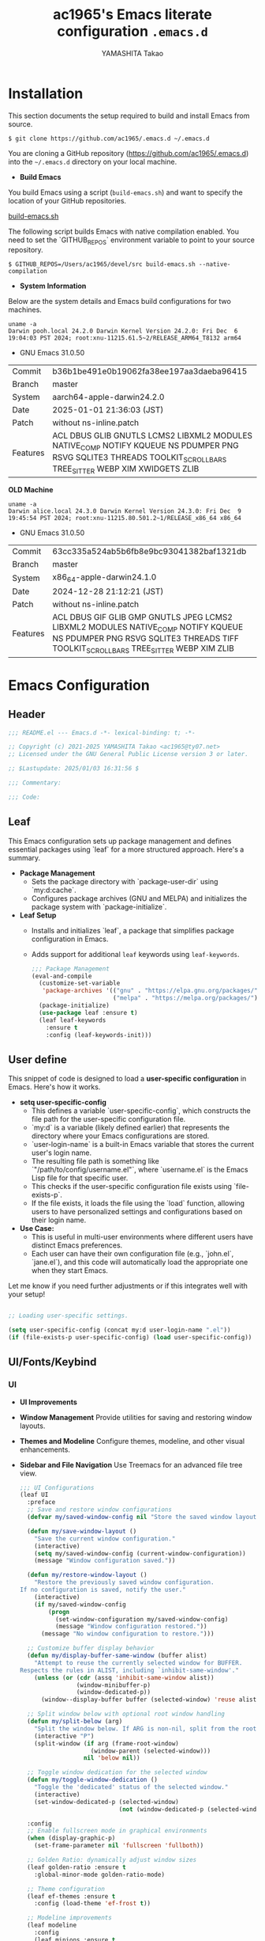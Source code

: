 

# -*- mode: org; coding: utf-8-unix; indent-tabs-mode: nil -*-
#+title: ac1965's Emacs literate configuration =.emacs.d=
#+startup: content
#+author: YAMASHITA Takao
#+options: auto-id:t H:6

[[file:demo.png]]

* Installation
This section documents the setup required to build and install Emacs from source.

  #+begin_src shell :eval never
    $ git clone https://github.com/ac1965/.emacs.d ~/.emacs.d
  #+end_src

  You are cloning a GitHub repository (https://github.com/ac1965/.emacs.d) into the =~/.emacs.d= directory on your local machine.

- *Build Emacs*

You build Emacs using a script (=build-emacs.sh=) and want to specify the location of your GitHub repositories.

[[https://github.com/ac1965/dotfiles/blob/master/.local/bin/build-emacs.sh][build-emacs.sh]]

The following script builds Emacs with native compilation enabled. You need to set the `GITHUB_REPOS` environment variable to point to your source repository.

  #+begin_src shell :eval never
    $ GITHUB_REPOS=/Users/ac1965/devel/src build-emacs.sh --native-compilation
  #+end_src

- *System Information*

Below are the system details and Emacs build configurations for two machines.

  #+begin_src shell :eval never
    uname -a
    Darwin pooh.local 24.2.0 Darwin Kernel Version 24.2.0: Fri Dec  6 19:04:03 PST 2024; root:xnu-11215.61.5~2/RELEASE_ARM64_T8132 arm64
  #+end_src

  - GNU Emacs 31.0.50
  |-+-|
  | Commit | b36b1be491e0b19062fa38ee197aa3daeba96415 |
  | Branch | master |
  | System | aarch64-apple-darwin24.2.0 |
  | Date | 2025-01-01 21:36:03 (JST) |
  | Patch | without ns-inline.patch |
  | Features | ACL DBUS GLIB GNUTLS LCMS2 LIBXML2 MODULES NATIVE_COMP NOTIFY KQUEUE NS PDUMPER PNG RSVG SQLITE3 THREADS TOOLKIT_SCROLL_BARS TREE_SITTER WEBP XIM XWIDGETS ZLIB |
  |-+-|

  *OLD Machine*

  #+begin_src shell :eval never
    uname -a
    Darwin alice.local 24.3.0 Darwin Kernel Version 24.3.0: Fri Dec  9 19:45:54 PST 2024; root:xnu-11215.80.501.2~1/RELEASE_x86_64 x86_64
  #+end_src

  - GNU Emacs 31.0.50
  |-+-|
  | Commit | 63cc335a524ab5b6fb8e9bc93041382baf1321db |
  | Branch | master |
  | System | x86_64-apple-darwin24.1.0 |
  | Date | 2024-12-28 21:12:21 (JST) |
  | Patch | without ns-inline.patch |
  | Features | ACL DBUS GIF GLIB GMP GNUTLS JPEG LCMS2 LIBXML2 MODULES NATIVE_COMP NOTIFY KQUEUE NS PDUMPER PNG RSVG SQLITE3 THREADS TIFF TOOLKIT_SCROLL_BARS TREE_SITTER WEBP XIM ZLIB |
  |-+-|

* Emacs Configuration
** Header
   #+begin_src emacs-lisp
     ;;; README.el --- Emacs.d -*- lexical-binding: t; -*-

     ;; Copyright (c) 2021-2025 YAMASHITA Takao <ac1965@ty07.net>
     ;; Licensed under the GNU General Public License version 3 or later.

     ;; $Lastupdate: 2025/01/03 16:31:56 $

     ;;; Commentary:

     ;;; Code:
   #+end_src
** Leaf
This Emacs configuration sets up package management and defines essential packages using `leaf` for a more structured approach. Here's a summary.

- *Package Management*
  - Sets the package directory with `package-user-dir` using `my:d:cache`.
  - Configures package archives (GNU and MELPA) and initializes the package system with `package-initialize`.

- *Leaf Setup*
  - Installs and initializes `leaf`, a package that simplifies package configuration in Emacs.
  - Adds support for additional ~leaf~ keywords using ~leaf-keywords~.

  #+begin_src emacs-lisp
    ;;; Package Management
    (eval-and-compile
      (customize-set-variable
       'package-archives '(("gnu" . "https://elpa.gnu.org/packages/")
                           ("melpa" . "https://melpa.org/packages/")))
      (package-initialize)
      (use-package leaf :ensure t)
      (leaf leaf-keywords
        :ensure t
        :config (leaf-keywords-init)))
  #+end_src
** User define
This snippet of code is designed to load a *user-specific configuration* in Emacs. Here's how it works.

- *setq user-specific-config*
   - This defines a variable `user-specific-config`, which constructs the file path for the user-specific configuration file.
   - `my:d` is a variable (likely defined earlier) that represents the directory where your Emacs configurations are stored.
   - `user-login-name` is a built-in Emacs variable that stores the current user's login name.
   - The resulting file path is something like `"/path/to/config/username.el"`, where `username.el` is the Emacs Lisp file for that specific user.
   - This checks if the user-specific configuration file exists using `file-exists-p`.
   - If the file exists, it loads the file using the `load` function, allowing users to have personalized settings and configurations based on their login name.

- *Use Case:*
   - This is useful in multi-user environments where different users have distinct Emacs preferences.
   - Each user can have their own configuration file (e.g., `john.el`, `jane.el`), and this code will automatically load the appropriate one when they start Emacs.

Let me know if you need further adjustments or if this integrates well with your setup!

  #+begin_src emacs-lisp
    
    ;; Loading user-specific settings.

    (setq user-specific-config (concat my:d user-login-name ".el"))
    (if (file-exists-p user-specific-config) (load user-specific-config))
  #+end_src

** UI/Fonts/Keybind
*** UI

- *UI Improvements*
- *Window Management*
   Provide utilities for saving and restoring window layouts.
- *Themes and Modeline*
   Configure themes, modeline, and other visual enhancements.
- *Sidebar and File Navigation*
   Use Treemacs for an advanced file tree view.

  #+begin_src emacs-lisp
    ;;; UI Configurations
    (leaf UI
      :preface
      ;; Save and restore window configurations
      (defvar my/saved-window-config nil "Store the saved window layout.")

      (defun my/save-window-layout ()
        "Save the current window configuration."
        (interactive)
        (setq my/saved-window-config (current-window-configuration))
        (message "Window configuration saved."))

      (defun my/restore-window-layout ()
        "Restore the previously saved window configuration.
    If no configuration is saved, notify the user."
        (interactive)
        (if my/saved-window-config
            (progn
              (set-window-configuration my/saved-window-config)
              (message "Window configuration restored."))
          (message "No window configuration to restore.")))

      ;; Customize buffer display behavior
      (defun my/display-buffer-same-window (buffer alist)
        "Attempt to reuse the currently selected window for BUFFER.
    Respects the rules in ALIST, including `inhibit-same-window'."
        (unless (or (cdr (assq 'inhibit-same-window alist))
                    (window-minibuffer-p)
                    (window-dedicated-p))
          (window--display-buffer buffer (selected-window) 'reuse alist)))

      ;; Split window below with optional root window handling
      (defun my/split-below (arg)
        "Split the window below. If ARG is non-nil, split from the root window."
        (interactive "P")
        (split-window (if arg (frame-root-window)
                        (window-parent (selected-window)))
                      nil 'below nil))

      ;; Toggle window dedication for the selected window
      (defun my/toggle-window-dedication ()
        "Toggle the 'dedicated' status of the selected window."
        (interactive)
        (set-window-dedicated-p (selected-window)
                                (not (window-dedicated-p (selected-window)))))

      :config
      ;; Enable fullscreen mode in graphical environments
      (when (display-graphic-p)
        (set-frame-parameter nil 'fullscreen 'fullboth))

      ;; Golden Ratio: dynamically adjust window sizes
      (leaf golden-ratio :ensure t
        :global-minor-mode golden-ratio-mode)

      ;; Theme configuration
      (leaf ef-themes :ensure t
        :config (load-theme 'ef-frost t))

      ;; Modeline improvements
      (leaf modeline
        :config
        (leaf minions :ensure t
          :config
          (minions-mode 1)
          (setq minions-mode-line-lighter "[+]")) ; Shorter modeline representation

        ;; Enable and customize time display in modeline
        (setq display-time-interval 30
              display-time-day-and-date t
              display-time-24hr-format t)
        (display-time-mode 1))

      ;; Spacious Padding: improve readability with flexible padding
      (leaf spacious-padding :ensure t
        :config
        (setq spacious-padding-subtle-mode-line
              `( :mode-line-active 'default
                 :mode-line-inactive vertical-border))
        ;; These is the default value, but I keep it here for visiibility.
        (setq spacious-padding-widths '( :internal-border-width 15)) ; Set padding width
        (spacious-padding-mode 1)
        (define-key global-map (kbd "<f7>") #'spacious-padding-mode)) ; Toggle with F7

      ;; Enable global tab line mode
      (leaf tabmode
        :config
        (global-tab-line-mode))

      ;; Treemacs: File tree viewer
      (leaf treemacs :ensure t
        :bind
        (:treemacs-mode-map
         ([mouse-1] . #'treemacs-single-click-expand-action)) ; Expand/collapse nodes with a single click
        :custom
        ((treemacs-no-png-images . nil)
         (treemacs-filewatch-mode . t)
         (treemacs-follow-mode . t)
         (treemacs-tag-follow-mode . nil)
         (treemacs-tag-follow-cleanup . nil)
         (treemacs-expand-after-init . t)
         (treemacs-indentation . 2)
         (treemacs-missing-project-action . 'remove))
        :hook
        (treemacs-mode-hook . (lambda ()
                                (setq mode-line-format nil) ; Hide mode line in Treemacs
                                (display-line-numbers-mode 0))))) ; Disable line numbers in Treemacs
  #+end_src
*** Fonts
- *Font Setup*
  This section configures the default font and ensures compatibility with Emacs daemon mode.
- *Icons and Ligatures*
  Set up icons for better visuals in dired and ligature support for programming modes.

   #+begin_src emacs-lisp
     ;;; Font Configuration using leaf for better font management and icon support.
     (leaf Fonts
       :preface
       ;; Check if a font exists
       (defun font-exists-p (font)
         "Return non-nil if FONT exists on the system."
         (member font (font-family-list)))

       ;; Default font setup function
       (defun font-setup (&optional frame)
         "Set up the default font and icon fonts for FRAME.
     Uses `conf:font-family` and `conf:font-size` for main font configuration.
     Fallback to a default font if `conf:font-family` is not available."
         (let ((font-family (if (font-exists-p conf:font-family)
                                conf:font-family
                              "DejaVu Sans Mono"))) ; Fallback font
           (set-face-attribute 'default frame :family font-family
                               :height (* conf:font-size 10))
           ;; Set emoji font for Unicode characters
           (when (font-exists-p "Noto Color Emoji")
             (set-fontset-font t 'unicode
                               (font-spec :family "Noto Color Emoji") nil 'prepend))
           ;; Add fallback fonts for symbols
           (when (font-exists-p "Symbols Nerd Font Mono")
             (set-fontset-font t 'symbol
                               (font-spec :family "Symbols Nerd Font Mono") nil 'append))))

       :config
       ;; Default font family and size
       (unless (boundp 'conf:font-family)
         (setq conf:font-family "JetBrains Mono"
               "Default font family for programming."))
       (unless (boundp 'conf:font-size)
         (setq conf:font-size 16
               "Default font size in points."))

       ;; Icon support with nerd-icons
       (leaf nerd-icons
         :if (display-graphic-p)
         :ensure t)

       ;; Enable nerd-icons in Dired mode
       (leaf nerd-icons-dired
         :if (display-graphic-p)
         :ensure t
         :hook (dired-mode-hook . nerd-icons-dired-mode))

       ;; Enable nerd-icons in Treemacs
       (leaf treemacs-nerd-icons
         :if (display-graphic-p)
         :ensure t
         :after treemacs
         :config (treemacs-load-theme "nerd-icons"))

       ;; Ligature support for programming symbols
       (leaf ligature
         :ensure t
         :config
         ;; Define ligatures for programming languages
         (ligature-set-ligatures 'prog-mode
                                 '("->" "=>" "::" "===" "!=" "&&" "||" "++" "--" "<<" ">>"))
         (global-ligature-mode t)) ; Enable ligatures globally

       ;; Load fonts at startup or in daemon mode
       (if (daemonp)
           (add-hook 'after-make-frame-functions #'font-setup)
         (font-setup)))
  #+end_src
*** Keybind
This Emacs configuration defines custom key bindings using the `leaf` package to streamline common tasks. Here's a summary of the key aspects

- *Key Bindings*
  Custom keybindings provide shortcuts for common actions, improving efficiency by reducing the need to rely on menus or commands.
  Here we set up custom bindings for window navigation, editing, and more.

  #+begin_src emacs-lisp
    (leaf KeyBinding
      :preface
      ;; Toggle line numbers display
      (defun my/toggle-linum-lines ()
        "Toggle display of line numbers."
        (interactive)
        (display-line-numbers-mode (if display-line-numbers-mode -1 1)))

      ;; Toggle window split orientation
      (defun my/toggle-window-split ()
        "Toggle window split between horizontal and vertical.
    Only works when exactly two windows are open."
        (interactive)
        (if (= (count-windows) 2)
            (let* ((this-win-buffer (window-buffer))
                   (next-win-buffer (window-buffer (next-window)))
                   (this-win-edges (window-edges (selected-window)))
                   (next-win-edges (window-edges (next-window)))
                   (this-win-2nd
                    (not (and (<= (car this-win-edges)
                                  (car next-win-edges))
                              (<= (cadr this-win-edges)
                                  (cadr next-win-edges)))))
                   (splitter
                    (if (= (car this-win-edges)
                           (car (window-edges (next-window))))
                        'split-window-horizontally
                      'split-window-vertically)))
              (delete-other-windows)
              (let ((first-win (selected-window)))
                (funcall splitter)
                (if this-win-2nd (other-window 1))
                (set-window-buffer (selected-window) this-win-buffer)
                (set-window-buffer (next-window) next-win-buffer)
                (select-window first-win)
                (if this-win-2nd (other-window 1))))
          (message "This function only works with exactly two windows open.")))

      ;; Open Dired file in another window
      (defun my/dired-view-file-other-window ()
        "Open the selected file or directory in another window.
    If the target is a directory, navigate to it.
    If the target is a file, open it in read-only mode in another window."
        (interactive)
        (let ((file (dired-get-file-for-visit)))
          (if (file-directory-p file)
              (or (and (cdr dired-subdir-alist)
                       (dired-goto-subdir file))
                  (dired file))
            (view-file-other-window file))))

      ;; Find conflicting keybindings
      (defun my/find-keybinding-conflicts ()
        "Find and display keybinding conflicts in all active keymaps."
        (interactive)
        (let ((conflicts (make-hash-table :test 'equal))
              (buffer-name "*Keybinding Conflicts*"))
          (mapatoms (lambda (keymap)
                      (when (and (boundp keymap) (keymapp (symbol-value keymap)))
                        (map-keymap
                         (lambda (_ key-binding)
                           (when (keymapp key-binding)
                             (map-keymap
                              (lambda (key cmd)
                                (when (or (symbolp cmd) (functionp cmd))
                                  (let* ((key (vector key))
                                         (existing (gethash key conflicts)))
                                    (if existing
                                        (puthash key (cons cmd existing) conflicts)
                                      (puthash key (list cmd) conflicts)))))
                              key-binding)))
                         (symbol-value keymap)))))
          (with-current-buffer (get-buffer-create buffer-name)
            (read-only-mode -1)
            (erase-buffer)
            (insert "Keybinding Conflicts:\n\n")
            (maphash (lambda (key cmds)
                       (when (> (length cmds) 1)
                         (insert (format "%s => %s\n"
                                         (key-description key)
                                         (mapconcat #'symbol-name cmds ", ")))))
                     conflicts)
            (read-only-mode 1))
          (switch-to-buffer buffer-name)))

      ;; Replace string in buffer
      (defun my/replace-string-in-buffer ()
        "Prompt user to replace a string with another in the current buffer."
        (interactive)
        (let ((from (read-string "Replace: "))
              (to (read-string "With: ")))
          (save-excursion
            (goto-char (point-min))
            (while (search-forward from nil t)
              (replace-match to nil t)))))

      ;; Open init file quickly
      (defun my/open-init-file ()
        "Open the init file for quick access."
        (interactive)
        (find-file user-init-file))

      :config
      ;; Keybindings
      (leaf-keys
       ( ;; Basic editing operations
        ("C-h"           . backward-delete-char)  ;; Delete character before the cursor
        ("C-?"           . help-command)          ;; Open help
        ("C-/"           . undo-fu-only-undo)     ;; Undo
        ("C-z"           . undo-fu-only-redo)     ;; Redo
        ("C-c i"         . my/open-init-file)     ;; Open init file

        ;; File operations
        ("C-c o" . find-file)                ;; Open file
        ("C-c i" . my/open-init-file)        ;; Open init file

        ;; Window navigation
        ("M-o"          . ace-window)             ;; Quick window switch
        ("C-."          . other-window)           ;; Switch to the other window
        ("C-c w l"      . my/toggle-linum-lines)  ;; Toggle line numbers
        ("C-c w 2"      . my/split-below)
        ("C-c w d"      . my/toggle-window-dedication)
        ("C-c w s"      . my/save-window-layout)
        ("C-c w r"      . my/restore-window-layout)
        ("C-c w t"      . my/toggle-window-split)
        ("C-c d s"      . my/save-desktop-session)
        ("C-c d r"      . my/restore-desktop-session)

        ;; Emacs control
        ("C-q"          . kill-emacs)             ;; Quit Emacs
        ("M-q"          . save-buffers-kill-emacs) ;; Save buffers and quit

        ;; Commenting
        ("C-c ;"        . comment-region)         ;; Comment selected region
        ("C-c :"        . uncomment-region)       ;; Uncomment selected region

        ;; File operations
        ("C-c o"        . find-file)              ;; Open file
        ("C-c v"        . find-file-read-only)    ;; Open file in read-only mode
        ("C-c z"        . toggle-auto-save-visited-mode) ;; Toggle auto-save-visited-mode

        ;; Buffer operations
        ("C-c k"        . kill-buffer-and-window) ;; Kill buffer and close window

        ;; Search and replace
        ("C-c r" . my/replace-string-in-buffer)   ;; Replace string in buffer
        ("C-c C-r"      . consult-ripgrep)        ;; Ripgrep search

        ;; Sidebar
        ("C-c t t"      . treemacs)

        ;; Alignment and line number toggle
        ("C-c M-a"      . align-regexp)           ;; Align using regex

        ;; Org Capture
        ("C-c a"        . org-agenda)
        ("C-c l"        . org-store-link)
        ("C-c c"        . org-capture)            ;; Capture Org entry

        ;; Scrolling
        ("C-s-<up>"     . scroll-down-command)    ;; Scroll down
        ("C-s-<down>"   . scroll-up-command)      ;; Scroll up

        ;; Frame management
        ("s-o"          . find-file-other-frame)  ;; Open file in other frame
        ("s-m"          . make-frame)             ;; Create a new frame
        ("s-w"          . delete-frame)           ;; Delete current frame
        ("s-."          . my/toggle-window-split) ;; Toggle window split
        ("s-j"          . find-file-other-window) ;; Open file in other window
        ("s-r"          . restart-emacs)          ;; Restart Emacs

        ;; Buffer navigation
        ("s-<up>"       . beginning-of-buffer)    ;; Go to the beginning of the buffer
        ("s-<down>"     . end-of-buffer)          ;; Go to the end of the buffer

        ;; Scroll other window
        ("s-<wheel-up>"   . scroll-other-window)      ;; Scroll other window up
        ("s-<wheel-down>" . scroll-other-window-down) ;; Scroll other window down

        ;; Expand region
        ("C-="          . er/expand-region)       ;; Expand selected region

        ;; Multiple cursors
        ("C-S-c C-S-c"  . mc/edit-lines)          ;; Edit multiple lines
        ("C->"          . mc/mark-next-like-this) ;; Mark next occurrence
        ("C-<"          . mc/mark-previous-like-this) ;; Mark previous occurrence
        ("C-c C-<"      . mc/mark-all-like-this)  ;; Mark all occurrences

        ;; Magit
        ("C-x g"        . magit-status)           ;; Open Magit status

        ;; Acewindow
        ("M-o"          . ace-window)             ;; Quick window switch

        ;; Consult for extended search
        ("C-s"          . consult-line)           ;; Search in buffer
        ("M-g g"        . consult-goto-line)      ;; Go to line
        ("M-g i"        . consult-imenu)          ;; Search functions in buffer
        ("M-g b"        . consult-buffer)         ;; Buffer switch

        ;; Text scaling
        ("C-+" . text-scale-increase)        ;; Increase text size
        ("C--" . text-scale-decrease)))      ;; Decrease text size

      ;; Enable windmove for arrow key navigation
      (windmove-default-keybindings)

      ;; Add custom keybinding for Dired mode
      (add-hook 'dired-mode-hook
                (lambda ()
                  (define-key dired-mode-map "z" 'my/dired-view-file-other-window))))
  #+end_src
** Basic
This configuration script includes basic settings and utilities aimed at improving the functionality and cleanliness of the Emacs environment. Here's a summary of the key components

- *Basic*
  Editing and font settings improve readability and usability.
  We define settings for auto-saving, backup management, and basic editing features.

  #+begin_src emacs-lisp
    ;;; Basic Configuration

    ;; Add last updated timestamp before saving the buffer
    (leaf *lastupdate
      :preface
      (defun my/save-buffer-wrapper ()
        "Insert or update a $Lastupdate: 2025/01/03 16:31:56 $ string in the buffer before saving."
        (interactive)
        (let ((tostr (concat "$Lastupdate: 2025/01/03 16:31:56 $")))
          (save-excursion
            (goto-char (point-min))
            (while (re-search-forward "\\$Lastupdate\\(: .*?\\)?\\$" nil t)
              (replace-match tostr nil t)))))
      :hook (before-save-hook . my/save-buffer-wrapper))

    ;; macOS-specific shell integration
    (leaf exec-path-from-shell
      :ensure t
      :if (memq window-system '(mac ns))
      :custom ((exec-path-from-shell-check-startup-files . nil))
      :config (exec-path-from-shell-initialize))

    ;; Organize configuration and cache files
    (leaf no-littering :ensure t :require t)

    ;; Customize `custom-file` to avoid polluting init files
    (leaf cus-edit
      :custom `((custom-file . ,(concat no-littering-etc-directory "custom.el")))
      :config (ignore-errors (load custom-file)))

    ;; Desktop session management
    (leaf *desktop
      :preface
      (defun my/save-desktop-session ()
        "Save the current desktop session."
        (interactive)
        (desktop-save desktop-dirname)
        (message "Desktop session saved."))

      (defun my/restore-desktop-session ()
        "Restore the saved desktop session."
        (interactive)
        (desktop-read)
        (message "Desktop session restored."))

      :config
      (setq desktop-dirname (concat no-littering-var-directory "desktop")
            desktop-save 'if-exists
            desktop-auto-save-timeout 180
            desktop-restore-eager 10
            desktop-restore-forces-onscreen nil)
      (desktop-save-mode 1)
      (winner-mode 1))

    ;; Automatically revert buffers when files change
    (leaf autorevert
      :global-minor-mode global-auto-revert-mode)

    ;; Automatic pairing and highlighting of parentheses
    (leaf elec-pair :global-minor-mode electric-pair-mode)
    (leaf paren
      :custom ((show-paren-delay . 0)
               (show-paren-style . 'expression))
      :global-minor-mode show-paren-mode)
    (leaf puni :ensure t :global-minor-mode puni-global-mode)

    ;; Auto-save and backup settings
    (leaf files
      :preface
      (defun toggle-auto-save-visited-mode ()
        "Toggle `auto-save-visited-mode` and display a status message."
        (interactive)
        (auto-save-visited-mode (if auto-save-visited-mode -1 1))
        (message "auto-save-visited-mode %s" (if auto-save-visited-mode "enabled" "disabled")))

      :custom `((auto-save-file-name-transforms . '((".*" ,(concat no-littering-var-directory "backup") t)))
                (backup-directory-alist . '(("." . ,(concat no-littering-var-directory "backup"))))
                (delete-old-versions . t)
                (auto-save-visited-interval . 1))
      :global-minor-mode auto-save-visited-mode)

    ;; Remote file editing with Tramp
    (leaf tramp
      :custom `((tramp-persistency-file-name . ,(concat no-littering-var-directory "tramp"))
                (tramp-auto-save-directory . ,(concat no-littering-var-directory "tramp-autosave"))
                (tramp-default-method . "scp")
                (tramp-encoding-shell . "/bin/bash")
                (tramp-debug-buffer . t)
                (tramp-verbose . 10)
                (tramp-shell-prompt-pattern . "\\(?:^\\|\r\\)[^]#$%>\n]*#?[]#$%>] *")
                (tramp-use-ssh-controlmaster-options . nil)
                (tramp-password-prompt-regexp . ".*\\(passphrase\\|Password\\|Verification code\\).*")))

    ;; Save minibuffer history
    (leaf savehist
      :custom `((savehist-file . ,(concat no-littering-var-directory "savehist")))
      :global-minor-mode t)

    ;; Auto-save list configuration
    (leaf startup
      :custom `((auto-save-list-file-prefix . ,(concat no-littering-var-directory "backup/.saves-"))))

    ;; Display keybindings in a popup
    (leaf which-key
      :ensure t
      :global-minor-mode t)

    ;; Tree-sitter for better syntax highlighting
    (leaf treesit-auto
      :ensure t
      :custom ((treesit-auto-install . t))
      :global-minor-mode global-treesit-auto-mode)

    (leaf treesit
      :config
      (setq treesit-font-lock-level 4))
  #+end_src

** Utilties Package
Miscellaneous functions that improve user experience and add extra utility.
These include toggling line numbers, switching window layouts, and custom functions for buffer management and Dired mode.

- ~my/toggle-linum-lines~: Toggle line numbers.
- ~my/toggle-window-split~: Switches window split between vertical and horizontal.
- ~my/dired-view-file-other-window~: Opens a Dired file in another window.
- ~my/no-kill-new-duplicate~: Prevents duplicate entries in the kill ring.
- ~delete-trailing-whitespace~: Cleans up trailing whitespace on save.

   #+begin_src emacs-lisp
     ;;; Utilties Package Configuration

     ;; Enable global visual-line-mode for better word wrapping
     (leaf visual-line-mode :global-minor-mode t)

     ;; pbcopy integration for macOS clipboard support
     (leaf pbcopy :if (memq window-system '(mac ns)) :ensure t)

     ;; Useful utilities for dired, expand-region, aggressive-indent, and delsel
     (leaf dired-filter :ensure t)

     ;; expand-region
     (leaf expand-region :ensure t)

     ;; Enhanced undo/redo functionality with undo-fu
     (leaf undo-fu :ensure t)

     ;; aggressive-indent
     (leaf aggressive-indent :ensure t :global-minor-mode global-aggressive-indent-mode)

     ;; delsel
     (leaf delsel :global-minor-mode delete-selection-mode)

     ;; Search and jump utilities
     (leaf rg :ensure t)

     ;; dumb-jump
     (leaf dumb-jump
       :ensure t
       :after rg
       :hook ((xref-backend-functions . dumb-jump-xref-activate))
       :custom ((dumb-jump-force-searcher . 'rg)))

     ;; Multi-cursor editing
     (leaf multiple-cursors :ensure t)

     ;; Programming and markup language support
     (leaf prog-mode
       :hook
       (prog-mode-hook . (lambda ()
                           (display-line-numbers-mode)
                           (electric-pair-mode))))
     (leaf lsp-mode
       :ensure t
       :commands lsp
       :hook
       ((python-mode-hook go-mode-hook rust-mode-hook) . lsp)
       :config
       (setq lsp-enable-symbol-highlighting t
             lsp-signature-auto-activate nil
             lsp-disabled-clients '(copilot-ls)))

     (leaf lsp-ui
       :ensure t
       :after lsp-mode
       :config
       (setq lsp-ui-doc-enable t
             lsp-ui-doc-delay 0.2
             lsp-ui-sideline-enable t))

     (leaf parinfer-rust-mode
       :ensure
       :hook (clojure-mode emacs-lisp-mode common-lisp-mode scheme-mode lisp-mode)
       :init
       (setq parinfer-rust-auto-download t))

     ;;
     (leaf eglot
       :ensure t
       :config
       (add-to-list 'eglot-server-programs '((js-mode js-ts-mode typescript-mode typescript-ts-mode) . (eglot-deno "deno" "lsp")))
       (defclass eglot-deno (eglot-lsp-server) () :documentation "A custom class for deno lsp.")
       (cl-defmethod eglot-initialization-options ((server eglot-deno))
         "Passes through required deno initialization options"
         (list :enable t :lint t))
       (setq eglot-ignored-server-capabilities '(:documentHighlightProvider :inlayHintProvider))
       (setq eldoc-echo-area-use-multiline-p nil)
       :hook
       ((sh-mode
         c-mode
         c++-mode
         python-mode
         ruby-mode
         rust-mode
         html-mode
         css-mode
         js-mode) . eglot-ensure))

     ;; Org-mode Setup
     (leaf Org-mode
       :config
       ;; Document management and editing
       (leaf org
         :leaf-defer t
         :preface
         (defvar warning-suppress-types nil)
         (defun org-buffer-files ()
           "Return list of opened Org mode buffer files."
           (mapcar (function buffer-file-name)
                   (org-buffer-list 'files)))
         (defun show-org-buffer (file)
           "Show an org-file FILE on the current buffer."
           (interactive)
           (if (get-buffer file)
               (let ((buffer (get-buffer file)))
                 (switch-to-buffer buffer)
                 (message "%s" file))
             (find-file (concat org-directory "/" file))))
         :custom
         (org-support-shift-select . t)
         :hook ((org-mode . org-modern-mode)
                (org-mode . (lambda ()
                              (when (treesit-ready-p 'org)
                                (treesit-parser-create 'org)))))
         :init
         (setq org-directory (expand-file-name "Org/" my:d:cloud))
         (unless (file-exists-p org-directory)
           (make-directory org-directory))
         (setq org-startup-indented t
               org-ellipsis " ▾"
               org-hide-leading-stars t)
         (setq warning-suppress-types (append warning-suppress-types '((org-element-cache))))
         :bind
         (("C-M--" . #'(lambda () (interactive)
                         (show-org-buffer "gtd.org")))
          ("C-M-^" . #'(lambda () (interactive)
                         (show-org-buffer "notes.org")))
          ("C-M-~" . #'(lambda () (interactive)
                         (show-org-buffer "kb.org"))))
         :config
         (setq  org-agenda-files (list org-directory)
                org-default-notes-file "notes.org"
                org-log-done 'time
                org-startup-truncated nil
                org-startup-folded 'content
                org-use-speed-commands t
                org-enforce-todo-dependencies t)
         (remove (concat org-directory "/archives") org-agenda-files)
         (setq org-todo-keywords
               '((sequence "TODO(t)" "SOMEDAY(s)" "WAITING(w)" "|" "DONE(d)" "CANCELED(c@)")))
         (setq org-refile-targets
               (quote ((nil :maxlevel . 3)
                       (org-buffer-files :maxlevel . 1)
                       (org-agenda-files :maxlevel . 3))))
         (setq org-capture-templates
               '(("t" "Todo" entry (file+headline "gtd.org" "Inbox")
                  "* TODO %?\n %i\n %a")
                 ("n" "Note" entry (file+headline "notes.org" "Notes")
                  "* %?\nEntered on %U\n %i\n %a")
                 ("j" "Journal" entry (function org-journal-find-location)
                  "* %(format-time-string org-journal-time-format)%^{Title}\n%i%?")
                 ("m" "Meeting" entry (file "meetings.org")
                  "* MEETING with %? :meeting:\n  %U\n  %a")
                 )))

       (leaf org-bullets
         :ensure t :hook (org-mode . org-bullets-mode))

       (leaf org-latex
         :after org
         :custom
         (org-latex-packages-alist '(("" "graphicx" t)
                                     ("" "longtable" nil)
                                     ("" "wrapfig" nil)))
         (org-latex-pdf-process '("pdflatex -interaction nonstopmode -output-directory %o %f"
                                  "pdflatex -interaction nonstopmode -output-directory %o %f")))

       ;; org-babel
       (leaf ob
         :after org
         :defun org-babel-do-load-languages
         :config
         (org-babel-do-load-languages
          'org-babel-load-languages
          '((emacs-lisp . t)
            (shell . t)
            (python . t)
            (R . t)
            (ditaa . t)
            (plantuml . t)
            )))

       ;; org-superstar
       (leaf org-superstar
         :after org
         :ensure t
         :custom
         (org-superstar-headline-bullets-list . '("◉" "★" "○" "▷" "" ""))
         :hook
         (org-mode-hook (lambda () (org-superstar-mode 1))))

       ;; org-journal
       (leaf org-journal
         :after org
         :ensure t
         :config
         (setq org-journal-dir (concat org-directory "/journal")
               org-journal-enable-agenda-integration t)
         (defun org-journal-find-location ()
           ;; Open today's journal, but specify a non-nil prefix argument in order to
           ;; inhibit inserting the heading; org-capture will insert the heading.
           (org-journal-new-entry t)
           ;; Position point on the journal's top-level heading so that org-capture
           ;; will add the new entry as a child entry.
           (goto-char (point-min))))

       ;; org-cliplink
       (leaf org-cliplink
         :after org
         :ensure t
         :bind
         ("C-x p i" . org-cliplink))

       ;; org-download
       (leaf org-download
         :after org
         :ensure t
         :config
         (setq-default org-download-image-dir (concat org-directory "/pictures")))

       ;; org-web-tools
       (leaf org-web-tools
         :after org
         :ensure t)

       ;; toc-org
       (leaf toc-org
         :after org markdown-mode
         :ensure t
         ;;:commands toc-org-enable
         :config
         (add-hook 'org-mode-hook 'toc-org-enable)
         ;; enable in markdown, too
         (add-hook 'markdown-mode-hook 'toc-org-mode)
         (define-key markdown-mode-map (kbd "\C-c\C-o") 'toc-org-markdown-follow-thing-at-point))

       ;; tomelr
       (leaf tomelr
         :ensure t)

       ;; org-roam
       (leaf org-roam
         :ensure t
         :after org
         :bind
         ("C-c n l" . org-roam-buffer-toggle)
         ("C-c n f" . org-roam-node-find)
         ("C-c n g" . org-roam-graph)
         ("C-c n i" . org-roam-node-insert)
         ("C-c n c" . org-roam-capture)
         ;; Dailies
         ("C-c n j" . org-roam-dailies-capture-today)
         :config
         (setq org-roam-directory (concat org-directory "/org-roam"))
         (unless (file-exists-p org-directory)
           (make-directory org-roam-directory))
         ;; If you're using a vertical completion framework, you might want a more informative completion interface
         (setq org-roam-node-display-template (concat "${title:*} " (propertize "${tags:10}" 'face 'org-tag)))
         (org-roam-db-autosync-mode)
         ;; If using org-roam-protocol
         (require 'org-roam-protocol))

       ;; ox-hugo
       (leaf ox-hugo
         :ensure t
         :require t
         :after ox
         :custom ((org-hugo-front-matter-format . "toml")))

       ;; ox-hugo-capture
       (leaf *ox-hugo--capture
         :require org-capture
         :defvar (org-capture-templates)
         :config
         (add-to-list 'org-capture-templates
                      '("b" "Create new blog post" entry
                        (file+headline my-capture-blog-file "blog")
                        "** TODO %?
     :PROPERTIES:
     :EXPORT_FILE_NAME: %(apply #'format \"%s-%s-%s\"
     (format-time-string \"%Y\")
     (let ((sha1 (sha1 (shell-command-to-string \"head -c 1024 /dev/urandom\"))))
     (cl-loop for (a b c d) on (cdr (split-string sha1 \"\")) by #'cddddr repeat 2 collect (concat a b c d))))
     :EXPORT_DATE:
     :EXPORT_HUGO_TAGS:
     :EXPORT_HUGO_CATEGORIES:
     :EXPORT_HUGO_LASTMOD:
     :EXPORT_HUGO_CUSTOM_FRONT_MATTER: :pin false
     :END:
     \n
     ")))
       )

     (leaf markdown-mode
       :ensure t
       :mode ("\\.md\\'" . markdown-mode))

     ;; Version control using Magit
     (leaf magit :ensure t)

     ;; Flymake and Flycheck for on-the-fly syntax checking
     (leaf flymake :ensure t :global-minor-mode)
     (leaf flycheck :ensure t :global-minor-mode t)

     ;; Flyspell for spell checking
     (leaf flyspell
       :ensure t
       :hook (text-mode . flyspell-mode)
       :custom ((ispell-program-name . "aspell")))

     ;; Projectile for project management
     (leaf projectile :ensure t :global-minor-mode t)

     ;; Yasnippet for snippet support
     (leaf yasnippet :ensure t :global-minor-mode yas-global-mode)

     ;; EasyPG activate
     (leaf epa-file
       :require t
       :config
       (epa-file-enable)
       (setq epa-pinentry-mode 'loopback))

     ;; Ellama
     (leaf ellama
       :if (executable-find "ollama")
       :after llm-ollama
       :ensure t
       :init
       (setopt ellama-language "Japanese")
       (setopt ellama-sessions-directory (concat no-littering-var-directory "ellama-sessions"))
       (setopt ellama-naming-scheme 'ellama-generate-name-by-llm)
       ;; default provider
       (setopt ellama-provider (make-llm-ollama
                                :chat-model "llama3.2:latest"
                                :embedding-model "llama3.2:latest"))
       ;; translation provider
       (setopt ellama-translation-provider (make-llm-ollama
                                            :chat-model "llama3:8b-instruct-q8_0"
                                            :embedding-model "llama3.2:latest"))
       ;; ellama use providers
       (setopt ellama-providers
               '(("qwen" . (make-llm-ollama
                            :chat-model "qwen2.5-coder:latest"
                            :embedding-model "qwen2.5-coder:latest"))
                 ("deepseek-corder" . (make-llm-ollama
     				  :chat-model "deepseek-coder-v2"
     				  :embedding-model "deepseek-coder-v2"))
                 ("gemma2" . (make-llm-ollama
     			 :chat-model "gemma2"
     			 :embedding-model "gemma2"))
     	    ("llama3.2" . (make-llm-ollama
                                :chat-model "llama3.2:latest"
                                :embedding-model "llama3.2:latest")))))

     ;;; Miscellaneous helper functions

     ;; Delete backup files that are older than 7 days
     (defun my/delete-old-backups ()
       "Delete backup files that are older than 7 days."
       (let ((backup-dir (concat no-littering-var-directory "backup/")))
         (when (file-directory-p backup-dir)
           (dolist (file (directory-files backup-dir t))
             (when (and (file-regular-p file)
                        (> (- (float-time (current-time))
                              (float-time (nth 5 (file-attributes file))))
                           (* 7 24 60 60))) ;; Older than 7 days
               (delete-file file))))))
     (add-hook 'emacs-startup-hook #'my/delete-old-backups)

     ;; Enable `view-mode` automatically when `read-only-mode` is activated.
     (defun my/enable-view-mode-on-read-only ()
       "Enable `view-mode` automatically when `read-only-mode` is activated."
       (if buffer-read-only
           (view-mode 1)
         (view-mode -1)))
     (add-hook 'read-only-mode-hook #'my/enable-view-mode-on-read-only)

     ;;
     (defun my/open-by-vscode ()
       (interactive)
       (shell-command
        (format "code -r -g %s:%d:%d"
                (buffer-file-name)
                (line-number-at-pos)
                (current-column))))
     (define-key global-map (kbd "C-c C-v") 'my/open-by-vscode)

     ;; https://takaxp.github.io/utility.html
     (defun my/print-build-info ()
       (interactive)
       (switch-to-buffer (get-buffer-create "*Build info*"))
       (let ((buffer-read-only nil))
         (erase-buffer)
         (insert
          (format "GNU Emacs %s\nCommit:\t\t%s\nBranch:\t\t%s\nSystem:\t\t%s\nDate:\t\t\t%s\n"
                  emacs-version
                  (emacs-repository-get-version)
                  (when (version< "27.0" emacs-version)
                    (emacs-repository-get-branch))
                  system-configuration
                  (format-time-string "%Y-%m-%d %T (%Z)" emacs-build-time)))
         (insert (format "Patch:\t\t%s ns-inline.patch\n"
                         (if (boundp 'mac-ime--cursor-type) "with" "without")))
         (insert
          (format "Features:\t%s\n" system-configuration-features))
         ;; (insert
         ;;  (format "Options:\t%s\n"  system-configuration-options))
         )
       (view-mode))

     ;; Generate a table of keybindings sorted by key sequence and command name.
     (defun my/generate-keybinding-table ()
       "Generate a table of keybindings sorted by key sequence and command name."
       (interactive)
       (let ((bindings '()))
         ;; Iterate through all keymaps and collect keybindings
         (mapatoms
          (lambda (sym)
            (when (commandp sym)
              (let ((keys (where-is-internal sym)))
                (dolist (key keys)
                  (push (list (key-description key) (symbol-name sym)) bindings))))))
         ;; Sort by key sequence and then by command name
         (setq bindings
               (sort bindings
                     (lambda (a b)
                       (or (string< (car a) (car b))
                           (and (string= (car a) (car b))
                                (string< (cadr a) (cadr b)))))))
         ;; Create the table in tabulated-list-mode
         (with-current-buffer (get-buffer-create "*Keybindings Table*")
           (tabulated-list-mode)
           (setq tabulated-list-format [("Key" 20 t) ("Command" 40 t)])
           (setq tabulated-list-entries
                 (mapcar (lambda (x)
                           (list (car x) (vector (car x) (cadr x))))
                         bindings))
           (tabulated-list-init-header)
           (tabulated-list-print)
           (pop-to-buffer (current-buffer)))))
     (define-key global-map (kbd "C-c C-k") 'my/generate-keybinding-table)

     (defun my/show-mode-keybindings ()
       "Display a list of keybindings for the major and minor modes of the current buffer in a new *Help* buffer if one already exists."
       (interactive)
       (let ((help-buffer (get-buffer-create "*Help*"))) ;; Create or retrieve the *Help* buffer
         (when (get-buffer-window help-buffer) ;; Check if *Help* buffer is already visible
           (setq help-buffer (generate-new-buffer "*Help*"))) ;; Create a new buffer if visible
         (with-current-buffer help-buffer
           (describe-mode)) ;; Display mode keybindings in the buffer
         (display-buffer help-buffer))) ;; Show the buffer in the current window

     (define-key global-map (kbd "C-c C-s") 'my/show-mode-keybindings)

     (defun my/keybindings-to-org-table (prefix)
       "Show keybindings under a given PREFIX as an Org-mode table."
       (interactive "sEnter key prefix (e.g., 'C-c'): ")
       (let ((keymap (current-global-map))
             (output '()))
         ;; Get all key bindings starting with the given prefix
         (map-keymap
          (lambda (event binding)
            (let ((key (vector event)))
              (when (and (keymapp binding)
                         (key-binding (vconcat (list (kbd prefix)) key)))
                (map-keymap
                 (lambda (ev bind)
                   (let ((full-key (vconcat (list (kbd prefix) ev))))
                     (push (list (key-description full-key)
                                 (format "%s" bind))
                           output)))
                 binding))))
          keymap)
         ;; Sort by keybinding
         (setq output (sort output (lambda (a b) (string< (car a) (car b)))))
         ;; Output as Org-mode table
         (insert "| Keybinding | Command |\n")
         (insert "|------------+---------|\n")
         (dolist (entry output)
           (insert (format "| %s | %s |\n" (car entry) (cadr entry))))
         (org-table-align)))
     (define-key global-map (kbd "C-c C-;") 'my/keybindings-to-org-table)

     ;; Remove duplicate entries from kill-ring
     (defun my/no-kill-new-duplicate (yank)
       (setq kill-ring (delete yank kill-ring)))
     (advice-add 'kill-new :before #'my/no-kill-new-duplicate)

     ;; Clean up whitespace before saving
     (add-hook 'before-save-hook 'delete-trailing-whitespace)

     ;; goto-address-mode
     (progn
       (add-hook 'prog-mode-hook 'goto-address-prog-mode)
       (add-hook 'text-mode-hook 'goto-address-mode))
   #+end_src

** Completion Framework
This configuration sets up a modern, feature-rich completion framework for Emacs, optimized for speed, accuracy, and flexibility.

- *Prescient*
  Prescient improves sorting and filtering of candidates based on usage patterns.
- *Vertico*
  Vertico provides a vertical completion interface, making it easier to browse candidates.
- *Corfu*
  Corfu provides a lightweight completion UI with automatic popups.
- *Consult*
  Consult provides enhanced search and navigation capabilities.
- *Embark*
  Embark allows context-aware actions on completion candidates.
- *Orderless*
  Orderless provides fuzzy and flexible matching for completion.
- *Cape*
  Cape adds extra completion sources like file names and keywords.

#+begin_src emacs-lisp
  ;;; Completion Framework Configuration - Optimized for minimal keystrokes

  (leaf  completion-settings
    :config
    (leaf prescient
      :ensure t
      :custom
      ((prescient-aggressive-file-save . t)) ;; Save history after updates
      :global-minor-mode prescient-persist-mode) ;; Enable global persistence

    (leaf vertico
      :ensure t
      :global-minor-mode vertico-mode
      :custom
      ((vertico-count . 15)) ;; Display up to 15 candidates
      :config
      (leaf vertico-posframe
        :ensure t
        :custom
        ((vertico-posframe-border-width . 2) ;; Minimal borders
         (vertico-posframe-parameters . '((left-fringe . 4)
  					(right-fringe . 4))))
        :global-minor-mode vertico-posframe-mode))

    (leaf corfu
      :ensure t
      :global-minor-mode global-corfu-mode
      :custom
      ((corfu-auto . t)        ;; Enable automatic popup
       (corfu-auto-delay . 0)  ;; Show popup instantly
       (corfu-auto-prefix . 2) ;; Popup after 2 characters
       (corfu-cycle . t))      ;; Allow cycling through candidates
      :config
      (corfu-popupinfo-mode)   ;; Show detailed info in popup
      ;; Keybindings for navigation
      (define-key corfu-map (kbd "TAB") 'corfu-next)
      (define-key corfu-map (kbd "S-TAB") 'corfu-previous))

    (leaf consult
      :ensure t
      :custom
      ((xref-show-xrefs-function . #'consult-xref)
       (xref-show-definitions-function . #'consult-xref)))

    (leaf embark
      :ensure t
      :custom
      ((prefix-help-command . #'embark-prefix-help-command)) ;; Use Embark for prefix help
      :config
      (leaf embark-consult
        :ensure t
        :after (embark consult)
        :hook
        (embark-collect-mode . consult-preview-at-point-mode))) ;; Preview in Embark

    (leaf orderless
      :ensure t
      :custom
      ((completion-styles . '(orderless basic)) ;; Use fuzzy matching
       (completion-category-overrides . '((file (styles . (partial-completion)))))))

    (leaf cape
      :ensure t
      :init
      (add-to-list 'completion-at-point-functions #'cape-file) ;; File names
      (add-to-list 'completion-at-point-functions #'cape-dabbrev) ;; Dynamic abbreviations
      (add-to-list 'completion-at-point-functions #'cape-keyword)) ;; Keywords
    )
#+end_src

** Footer
  #+begin_src emacs-lisp

    (provide 'README)
    ;;; README.el ends here
  #+end_src

